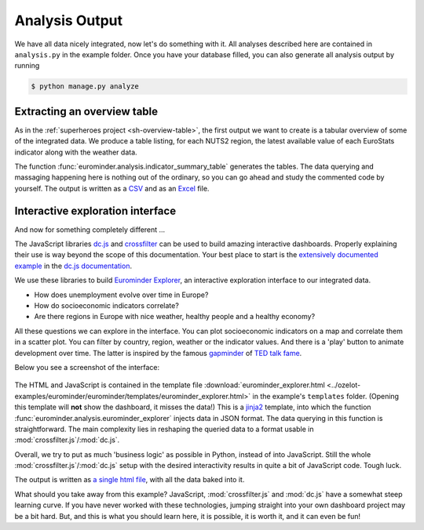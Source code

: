 
Analysis Output
***************

We have all data nicely integrated, now let's do something with it.
All analyses described here are contained in ``analysis.py`` in the example folder.
Once you have your database filled, you can also generate all analysis output by running

.. code-block:: none

    $ python manage.py analyze


Extracting an overview table
============================

As in the :ref:`superheroes project <sh-overview-table>`, the first output we want to
create is a tabular overview of some of the integrated data. We produce a table
listing, for each NUTS2 region, the latest available value of each EuroStats indicator
along with the weather data.

The function :func:`eurominder.analysis.indicator_summary_table` generates the tables.
The data querying and massaging happening here is nothing out of the ordinary, so you
can go ahead and study the commented code by yourself.
The output is written as a
`CSV <../../_static/eurominder/nuts2_values.csv>`_ and as an
`Excel <../../_static/eurominder/nuts2_values.xlsx>`_ file.


Interactive exploration interface
=================================

And now for something completely different ...

The JavaScript libraries `dc.js <https://dc-js.github.io/dc.js/>`_ and
`crossfilter <http://square.github.io/crossfilter/>`_ can be used to build amazing interactive dashboards.
Properly explaining their use is way beyond the scope of this documentation.
Your best place to start is the `extensively documented example <https://dc-js.github.io/dc.js/docs/stock.html>`_
in the `dc.js documentation <https://dc-js.github.io/dc.js/>`_.

We use these libraries to build `Eurominder Explorer <../../_static/eurominder/eurominder_explorer.html>`_,
an interactive exploration interface to our integrated data.

* How does unemployment evolve over time in Europe?
* How do socioeconomic indicators correlate?
* Are there regions in Europe with nice weather, healthy people  and a healthy economy?

All these questions we can explore in the interface.
You can plot socioeconomic indicators on a map and correlate them in a scatter plot.
You can filter by country, region, weather or the indicator values.
And there is a 'play' button to animate development over time.
The latter is inspired by the famous
`gapminder <http://www.gapminder.org/>`_ of `TED talk fame <https://www.ted.com/speakers/hans_rosling>`_.

Below you see a screenshot of the interface:

    .. image:: ../../_static/eurominder/explorer_screenshot.png

The HTML and JavaScript is contained in the template file
:download:`eurominder_explorer.html <../ozelot-examples/eurominder/eurominder/templates/eurominder_explorer.html>`
in the example's ``templates`` folder. (Opening this template will **not** show the dashboard, it misses the data!)
This is a `jinja2 <http://jinja.pocoo.org/docs/2.9/>`_ template, into which the function
:func:`eurominder.analysis.eurominder_explorer` injects data in JSON format.
The data querying in this function is straightforward. The main complexity lies in reshaping the queried data
to a format usable in :mod:`crossfilter.js`/:mod:`dc.js`.

Overall, we try to put as much 'business logic' as possible in Python, instead of into JavaScript.
Still the whole :mod:`crossfilter.js`/:mod:`dc.js` setup with the desired interactivity results
in quite a bit of JavaScript code. Tough luck.

The output is written as
`a single html file <../../_static/eurominder/eurominder_explorer.html>`_, with all the
data baked into it.

What should you take away from this example? JavaScript, :mod:`crossfilter.js` and :mod:`dc.js`
have a somewhat steep learning curve. If you have never worked with these technologies, jumping straight
into your own dashboard project may be a bit hard. But, and this is what you should learn here,
it is possible, it is worth it, and it can even be fun!

